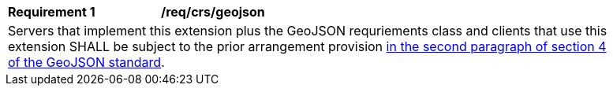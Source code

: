 [[req_crs_geojson]]
[width="90%",cols="2,6a"]
|===
|*Requirement {counter:req-id}* |*/req/crs/geojson* +
2+|Servers that implement this extension plus the GeoJSON requriements class and
clients that use this extension SHALL be subject to the prior arrangement provision
https://tools.ietf.org/html/rfc7946#section-4[in the second paragraph of section 4 of the GeoJSON standard].
|===
